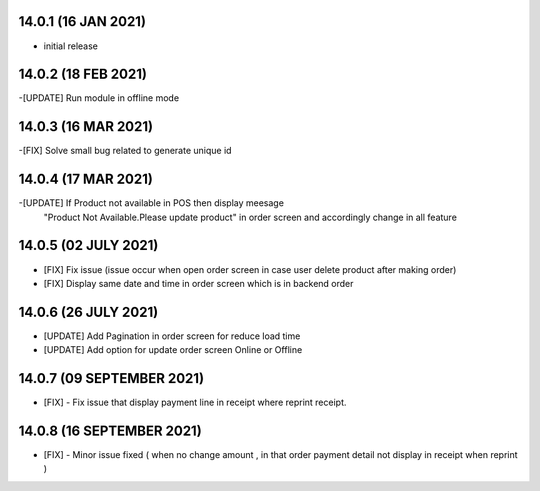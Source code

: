 14.0.1 (16 JAN 2021)
------------------------

- initial release

14.0.2 (18 FEB 2021)
------------------------

-[UPDATE] Run module in offline mode

14.0.3 (16 MAR 2021)
------------------------

-[FIX] Solve small bug related to generate unique id

14.0.4 (17 MAR 2021)
------------------------

-[UPDATE] If Product not available in POS then display meesage 
          "Product Not Available.Please update product" in order screen and accordingly change in all feature
          
14.0.5 (02 JULY 2021)
----------------------

- [FIX] Fix issue (issue occur when open order screen in case user delete product after making order)
- [FIX] Display same date and time in order screen which is in backend order

14.0.6 (26 JULY 2021)
----------------------

- [UPDATE] Add Pagination in order screen for reduce load time
- [UPDATE] Add option for update order screen Online or Offline

14.0.7 (09 SEPTEMBER 2021)
----------------------

- [FIX] - Fix issue that display payment line in receipt where reprint receipt.

14.0.8 (16 SEPTEMBER 2021)
----------------------------

- [FIX] - Minor issue fixed ( when no change amount , in that order payment detail not display in receipt when reprint )

